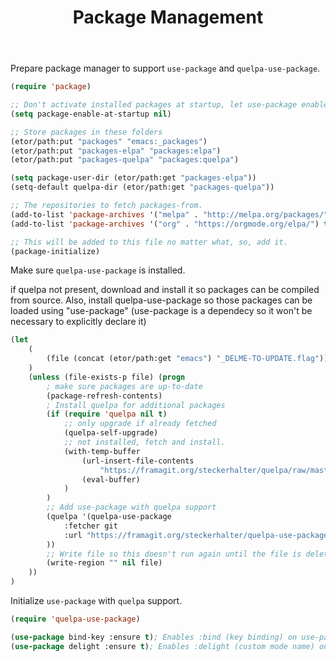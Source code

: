 #+TITLE: Package Management

***** Prepare package manager to support ~use-package~ and ~quelpa-use-package~.
#+BEGIN_SRC emacs-lisp
  (require 'package)

  ;; Don't activate installed packages at startup, let use-package enable them.
  (setq package-enable-at-startup nil)

  ;; Store packages in these folders
  (etor/path:put "packages" "emacs:_packages")
  (etor/path:put "packages-elpa" "packages:elpa")
  (etor/path:put "packages-quelpa" "packages:quelpa")

  (setq package-user-dir (etor/path:get "packages-elpa"))
  (setq-default quelpa-dir (etor/path:get "packages-quelpa"))

  ;; The repositories to fetch packages-from.
  (add-to-list 'package-archives '("melpa" . "http://melpa.org/packages/"))
  (add-to-list 'package-archives '("org" . "https://orgmode.org/elpa/") t)

  ;; This will be added to this file no matter what, so, add it.
  (package-initialize)
#+END_SRC

***** Make sure ~quelpa-use-package~ is installed.
if quelpa not present, download and install it so packages can be compiled from source.
Also, install quelpa-use-package so those packages can be loaded using "use-package"
(use-package is a dependecy so it won't be necessary to explicitly declare it)
#+BEGIN_SRC emacs-lisp
  (let
      (
          (file (concat (etor/path:get "emacs") "_DELME-TO-UPDATE.flag"))
      )
      (unless (file-exists-p file) (progn
          ; make sure packages are up-to-date
          (package-refresh-contents)
          ; Install quelpa for additional packages
          (if (require 'quelpa nil t)
              ;; only upgrade if already fetched
              (quelpa-self-upgrade)
              ;; not installed, fetch and install.
              (with-temp-buffer
                  (url-insert-file-contents
                      "https://framagit.org/steckerhalter/quelpa/raw/master/bootstrap.el")
                  (eval-buffer)
              )
          )
          ;; Add use-package with quelpa support
          (quelpa '(quelpa-use-package
              :fetcher git
              :url "https://framagit.org/steckerhalter/quelpa-use-package.git"
          ))
          ;; Write file so this doesn't run again until the file is deleted
          (write-region "" nil file)
      ))
  )
#+END_SRC

***** Initialize ~use-package~ with ~quelpa~ support.
#+BEGIN_SRC emacs-lisp
  (require 'quelpa-use-package)

  (use-package bind-key :ensure t); Enables :bind (key binding) on use-package
  (use-package delight :ensure t); Enables :delight (custom mode name) on use-package
#+END_SRC
